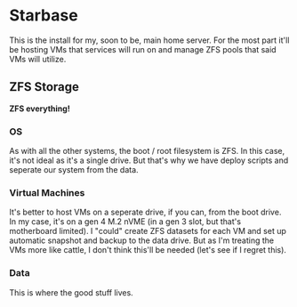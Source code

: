 * Starbase

This is the install for my, soon to be, main home server. For the most part it'll be hosting VMs that services will run on and manage ZFS pools that said VMs will utilize.

** ZFS Storage

*ZFS everything!*

*** OS
As with all the other systems, the boot / root filesystem is ZFS. In this case, it's not ideal as it's a single drive. But that's why we have deploy scripts and seperate our system from the data.

*** Virtual Machines

It's better to host VMs on a seperate drive, if you can, from the boot drive. In my case, it's on a gen 4 M.2 nVME (in a gen 3 slot, but that's motherboard limited). I "could" create ZFS datasets for each VM and set up automatic snapshot and backup to the data drive. But as I'm treating the VMs more like cattle, I don't think this'll be needed (let's see if I regret this).

*** Data

This is where the good stuff lives.
